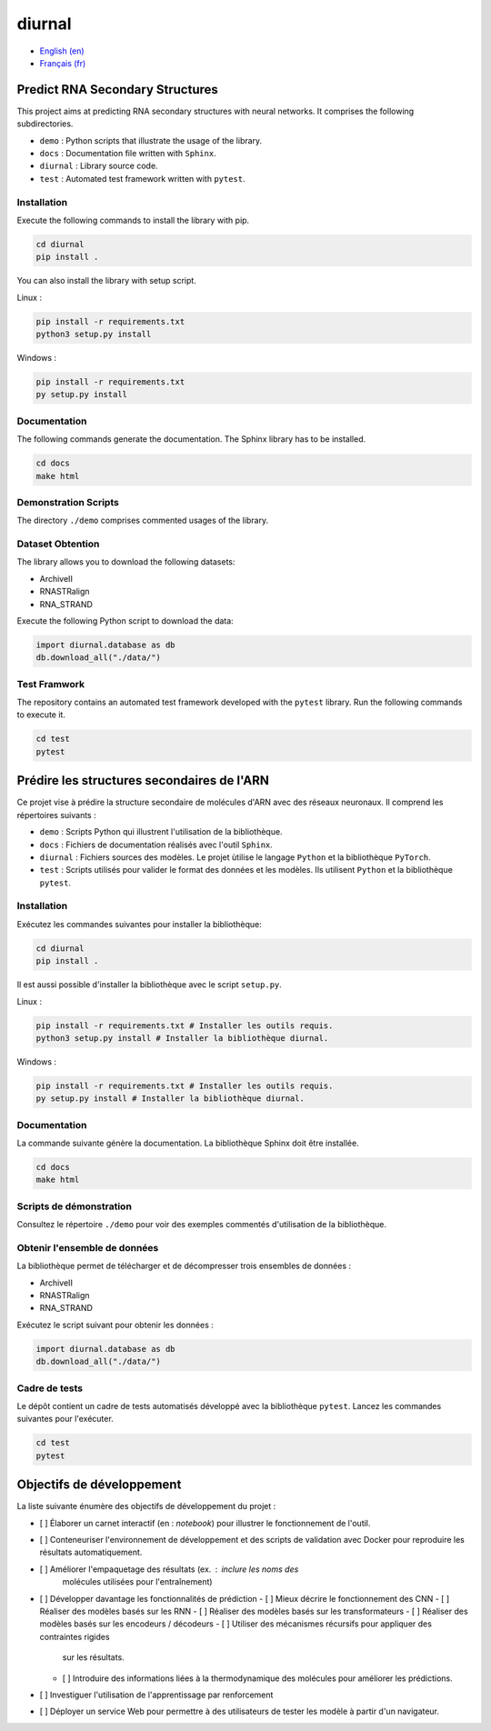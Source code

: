 diurnal
=======

- `English (en) <#Predict-RNA-Secondary-Structures>`_
- `Français (fr) <#Prédire-les-structures-secondaires-de-lARN>`_

Predict RNA Secondary Structures
--------------------------------

This project aims at predicting RNA secondary structures with neural networks.
It comprises the following subdirectories.

- ``demo`` : Python scripts that illustrate the usage of the library.
- ``docs`` : Documentation file written with ``Sphinx``.
- ``diurnal`` : Library source code.
- ``test`` : Automated test framework written with ``pytest``.

Installation
````````````

Execute the following commands to install the library with pip.

.. code-block:: bash

   cd diurnal
   pip install .

You can also install the library with setup script.

Linux :

.. code-block:: bash

   pip install -r requirements.txt
   python3 setup.py install

Windows :

.. code-block:: bash

   pip install -r requirements.txt
   py setup.py install

Documentation
``````````````

The following commands generate the documentation. The Sphinx library has to be
installed.

.. code-block:: bash

   cd docs
   make html

Demonstration Scripts
`````````````````````

The directory  ``./demo`` comprises commented usages of the library.

Dataset Obtention
`````````````````

The library allows you to download the following datasets:

- ArchiveII
- RNASTRalign
- RNA_STRAND

Execute the following Python script to download the data:

.. code-block:: python

   import diurnal.database as db
   db.download_all("./data/")

Test Framwork
`````````````

The repository contains an automated test framework developed with the
``pytest`` library. Run the following commands to execute it.

.. code-block:: python

   cd test
   pytest


.. _Français - fr:

Prédire les structures secondaires de l'ARN
-------------------------------------------

Ce projet vise à prédire la structure secondaire de molécules d'ARN avec des
réseaux neuronaux. Il comprend les répertoires suivants :

- ``demo`` : Scripts Python qui illustrent l'utilisation de la bibliothèque.
- ``docs`` : Fichiers de documentation réalisés avec l'outil ``Sphinx``.
- ``diurnal`` : Fichiers sources des modèles. Le projet ùtilise le langage
  ``Python`` et la bibliothèque ``PyTorch``.
- ``test`` : Scripts utilisés pour valider le format des données et les
  modèles. Ils utilisent ``Python`` et la bibliothèque ``pytest``.

Installation
````````````

Exécutez les commandes suivantes pour installer la bibliothèque:

.. code-block:: bash

   cd diurnal
   pip install .

Il est aussi possible d'installer la bibliothèque avec le script ``setup.py``.

Linux :

.. code-block:: bash

   pip install -r requirements.txt # Installer les outils requis.
   python3 setup.py install # Installer la bibliothèque diurnal.

Windows :

.. code-block:: bash

   pip install -r requirements.txt # Installer les outils requis.
   py setup.py install # Installer la bibliothèque diurnal.

Documentation
``````````````

La commande suivante génère la documentation. La bibliothèque Sphinx doit être
installée.

.. code-block:: bash

   cd docs
   make html

Scripts de démonstration
````````````````````````

Consultez le répertoire ``./demo`` pour voir des exemples commentés
d'utilisation de la bibliothèque.

Obtenir l'ensemble de données
`````````````````````````````

La bibliothèque permet de télécharger et de décompresser trois ensembles de
données :

- ArchiveII
- RNASTRalign
- RNA_STRAND

Exécutez le script suivant pour obtenir les données :

.. code-block:: python

   import diurnal.database as db
   db.download_all("./data/")

Cadre de tests
``````````````

Le dépôt contient un cadre de tests automatisés développé avec la bibliothèque
``pytest``. Lancez les commandes suivantes pour l'exécuter.

.. code-block:: bash

   cd test
   pytest

Objectifs de développement
--------------------------

La liste suivante énumère des objectifs de développement du projet :

- [ ] Élaborer un carnet interactif (en : *notebook*) pour illustrer le
  fonctionnement de l'outil.
- [ ] Conteneuriser l'environnement de développement et des scripts de
  validation avec Docker pour reproduire les résultats automatiquement.
- [ ] Améliorer l'empaquetage des résultats (ex. : inclure les noms des
   molécules utilisées pour l'entraînement)
- [ ] Développer davantage les fonctionnalités de prédiction
  - [ ] Mieux décrire le fonctionnement des CNN
  - [ ] Réaliser des modèles basés sur les RNN
  - [ ] Réaliser des modèles basés sur les transformateurs
  - [ ] Réaliser des modèles basés sur les encodeurs / décodeurs
  - [ ] Utiliser des mécanismes récursifs pour appliquer des contraintes rigides
    sur les résultats.
  - [ ] Introduire des informations liées à la thermodynamique des molécules
    pour améliorer les prédictions.
- [ ] Investiguer l'utilisation de l'apprentissage par renforcement
- [ ] Déployer un service Web pour permettre à des utilisateurs de tester les
  modèle à partir d'un navigateur.
